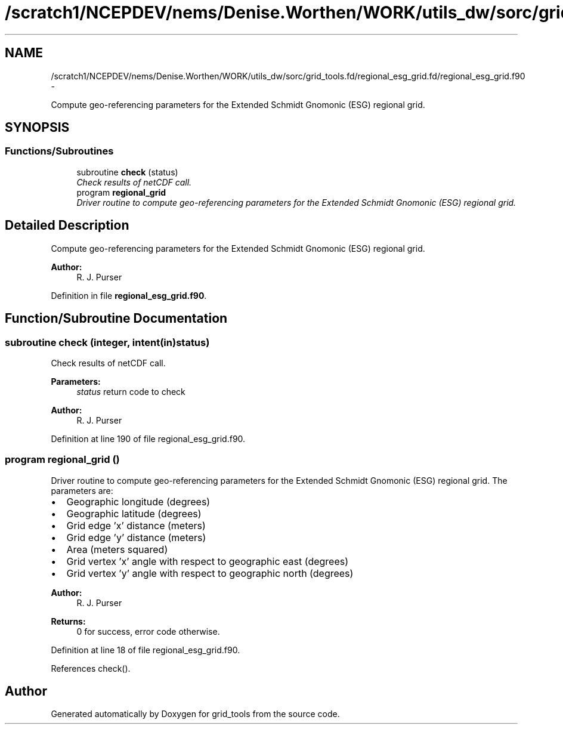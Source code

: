 .TH "/scratch1/NCEPDEV/nems/Denise.Worthen/WORK/utils_dw/sorc/grid_tools.fd/regional_esg_grid.fd/regional_esg_grid.f90" 3 "Mon Mar 18 2024" "Version 1.13.0" "grid_tools" \" -*- nroff -*-
.ad l
.nh
.SH NAME
/scratch1/NCEPDEV/nems/Denise.Worthen/WORK/utils_dw/sorc/grid_tools.fd/regional_esg_grid.fd/regional_esg_grid.f90 \- 
.PP
Compute geo-referencing parameters for the Extended Schmidt Gnomonic (ESG) regional grid\&.  

.SH SYNOPSIS
.br
.PP
.SS "Functions/Subroutines"

.in +1c
.ti -1c
.RI "subroutine \fBcheck\fP (status)"
.br
.RI "\fICheck results of netCDF call\&. \fP"
.ti -1c
.RI "program \fBregional_grid\fP"
.br
.RI "\fIDriver routine to compute geo-referencing parameters for the Extended Schmidt Gnomonic (ESG) regional grid\&. \fP"
.in -1c
.SH "Detailed Description"
.PP 
Compute geo-referencing parameters for the Extended Schmidt Gnomonic (ESG) regional grid\&. 


.PP
\fBAuthor:\fP
.RS 4
R\&. J\&. Purser 
.RE
.PP

.PP
Definition in file \fBregional_esg_grid\&.f90\fP\&.
.SH "Function/Subroutine Documentation"
.PP 
.SS "subroutine check (integer, intent(in)status)"

.PP
Check results of netCDF call\&. 
.PP
\fBParameters:\fP
.RS 4
\fIstatus\fP return code to check 
.RE
.PP
\fBAuthor:\fP
.RS 4
R\&. J\&. Purser 
.RE
.PP

.PP
Definition at line 190 of file regional_esg_grid\&.f90\&.
.SS "program regional_grid ()"

.PP
Driver routine to compute geo-referencing parameters for the Extended Schmidt Gnomonic (ESG) regional grid\&. The parameters are:
.IP "\(bu" 2
Geographic longitude (degrees)
.IP "\(bu" 2
Geographic latitude (degrees)
.IP "\(bu" 2
Grid edge 'x' distance (meters)
.IP "\(bu" 2
Grid edge 'y' distance (meters)
.IP "\(bu" 2
Area (meters squared)
.IP "\(bu" 2
Grid vertex 'x' angle with respect to geographic east (degrees)
.IP "\(bu" 2
Grid vertex 'y' angle with respect to geographic north (degrees) 
.PP
\fBAuthor:\fP
.RS 4
R\&. J\&. Purser 
.RE
.PP
\fBReturns:\fP
.RS 4
0 for success, error code otherwise\&. 
.RE
.PP

.PP

.PP
Definition at line 18 of file regional_esg_grid\&.f90\&.
.PP
References check()\&.
.SH "Author"
.PP 
Generated automatically by Doxygen for grid_tools from the source code\&.
